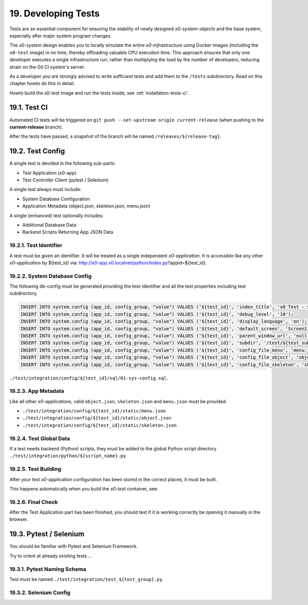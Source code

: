.. dev-tests

.. _devtests:

19. Developing Tests
====================

Tests are an essential component for ensuring the stability of newly designed
*x0-system-objects* and the base system, especially after major system program
changes.

The *x0-system* design enables you to locally simulate the entire *x0-infrastructure*
using Docker images (including the ``x0-test`` image) in no time, thereby offloading
valuable CPU execution time. This approach ensures that only one developer executes a
single infrastructure run, rather than multiplying the load by the number of developers,
reducing strain on the Git CI system's server.

As a developer you are strongly advised to write sufficient tests and add them to the
``/tests`` subdirectory. Read on this chapter howto do this in detail.

Howto build the x0-test image and run the tests inside, see :ref:`installation-tests-ci`.

19.1. Test CI
-------------

Automated CI tests will be triggered on
``git push --set-upstream origin current-release``
(when pushing to the **current-release** branch).

After the tests have passed, a snapshot of the branch will be named
``/releases/${release-tag}``.

19.2. Test Config
-----------------

A single test is devided in the following sub-parts:

- Test Application (x0-app)
- Test Controller Client (pytest / Selenium)

A single test always must include:

- System Database Configuration
- Application Metadata (object.json, skeleton.json, menu.json)

A single (enhanced) test optionally includes:

- Additional Database Data
- Backend Scripts Returning App JSON Data

19.2.1. Test Identifier
***********************

A test must be given an identifier. It will be treated as a single independent
*x0-application*. It is accessible like any other *x0-application* by ${test_id} via:
http://x0-app.x0.localnet/python/Index.py?appid=${test_id}.

19.2.2. System Database Config
******************************

The following db-config must be generated providing the test-identifier and all
the test properties including test subdirectory.

.. code-block:: sql

	INSERT INTO system.config (app_id, config_group, "value") VALUES ('${test_id}', 'index_title', 'x0 Test - ${test_description}');
	INSERT INTO system.config (app_id, config_group, "value") VALUES ('${test_id}', 'debug_level', '10');
	INSERT INTO system.config (app_id, config_group, "value") VALUES ('${test_id}', 'display_language', 'en');
	INSERT INTO system.config (app_id, config_group, "value") VALUES ('${test_id}', 'default_screen', 'Screen1');
	INSERT INTO system.config (app_id, config_group, "value") VALUES ('${test_id}', 'parent_window_url', 'null');
	INSERT INTO system.config (app_id, config_group, "value") VALUES ('${test_id}', 'subdir', '/test/${test_subdir}');
	INSERT INTO system.config (app_id, config_group, "value") VALUES ('${test_id}', 'config_file_menu', 'menu.json');
	INSERT INTO system.config (app_id, config_group, "value") VALUES ('${test_id}', 'config_file_object', 'object.json');
	INSERT INTO system.config (app_id, config_group, "value") VALUES ('${test_id}', 'config_file_skeleton', 'skeleton.json');

``./test/integration/config/${test_id}/sql/01-sys-config.sql``.

19.2.3. App Metadata
********************

Like all other *x0-applications*, valid ``object.json``, ``skeleton.json`` and
``menu.json`` must be provided.

* ``./test/integration/config/${test_id}/static/menu.json``
* ``./test/integration/config/${test_id}/static/object.json``
* ``./test/integration/config/${test_id}/static/skeleton.json``

19.2.4. Test Global Data
************************

If a test needs backend (Python) scripts, they must be added to the global
Python script directory ``./test/integration/python/${script_name}.py``

19.2.5. Test Building
*********************

After your test *x0-application* configuration has been stored in the
correct places, it must be built.

This happens automatically when you build the *x0-test* container,
see:

19.2.6. Final Check
*******************

After the Test Application part has been finished, you should
test if it is working correctly be opening it manually in the browser.

19.3. Pytest / Selenium
-----------------------

You should be familiar with Pytest and Selenium Framework.

Try to orient at already existing tests ...

19.3.1. Pytest Naming Schema
****************************

Test must be named ``./test/integration/test_${test_group}.py``.

19.3.2. Selenium Config
***********************
